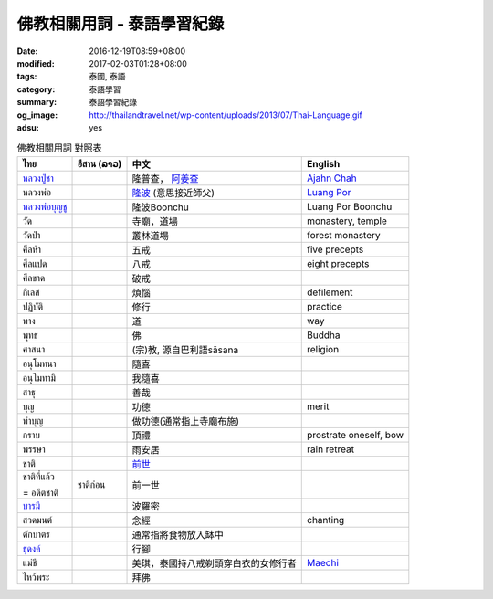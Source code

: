 佛教相關用詞 - 泰語學習紀錄
###########################

:date: 2016-12-19T08:59+08:00
:modified: 2017-02-03T01:28+08:00
:tags: 泰國, 泰語
:category: 泰語學習
:summary: 泰語學習紀錄
:og_image: http://thailandtravel.net/wp-content/uploads/2013/07/Thai-Language.gif
:adsu: yes


.. list-table:: 佛教相關用詞 對照表
   :header-rows: 1
   :class: table-syntax-diff

   * - ไทย
     - อีสาน (ລາວ)
     - 中文
     - English

   * - `หลวงปู่ชา`_
     -
     - 隆普查， `阿姜查`_
     - `Ajahn Chah`_

   * - หลวงพ่อ
     -
     - `隆波`_ (意思接近師父)
     - `Luang Por`_

   * - `หลวงพ่อบุญชู`_
     -
     - 隆波Boonchu
     - Luang Por Boonchu

   * - วัด
     -
     - 寺廟，道場
     - monastery, temple

   * - วัดป่า
     -
     - 叢林道場
     - forest monastery

   * - ศีลห้า
     -
     - 五戒
     - five precepts

   * - ศีลแปด
     -
     - 八戒
     - eight precepts

   * - ศีลขาด
     -
     - 破戒
     -

   * - กิเลส
     -
     - 煩惱
     - defilement

   * - ปฏิบัติ
     -
     - 修行
     - practice

   * - ทาง
     -
     - 道
     - way

   * - พุทธ
     -
     - 佛
     - Buddha

   * - ศาสนา
     -
     - (宗)教, 源自巴利語sāsana
     - religion

   * - อนุโมทนา
     -
     - 隨喜
     -

   * - อนุโมทามิ
     -
     - 我隨喜
     -

   * - สาธุ
     -
     - 善哉
     -

   * - บุญ
     -
     - 功德
     - merit

   * - ทำบุญ
     -
     - 做功德(通常指上寺廟布施)
     -

   * - กราบ
     -
     - 頂禮
     - prostrate oneself, bow

   * - พรรษา
     -
     - 雨安居
     - rain retreat

   * - ชาติ
     -
     - `前世`_
     -

   * - ชาติที่แล้ว

       = อดีตชาติ
     - ชาติก่อน
     - 前一世
     -

   * - `บารมี`_
     -
     - 波羅密
     -

   * - สวดมนต์
     -
     - 念經
     - chanting

   * - ตักบาตร
     -
     - 通常指將食物放入缽中
     -

   * - `ธุดงค์`_
     -
     - 行腳
     -

   * - แม่ชี
     -
     - 美琪，泰國持八戒剃頭穿白衣的女修行者
     - Maechi_

   * - ไหว้พระ
     -
     - 拜佛
     -

.. adsu:: 2


.. _หลวงปู่ชา: https://th.wikipedia.org/wiki/%E0%B8%9E%E0%B8%A3%E0%B8%B0%E0%B9%82%E0%B8%9E%E0%B8%98%E0%B8%B4%E0%B8%8D%E0%B8%B2%E0%B8%93%E0%B9%80%E0%B8%96%E0%B8%A3_(%E0%B8%8A%E0%B8%B2_%E0%B8%AA%E0%B8%B8%E0%B8%A0%E0%B8%97%E0%B8%BA%E0%B9%82%E0%B8%97)
.. _阿姜查: https://zh.wikipedia.org/wiki/%E9%98%BF%E5%A7%9C%E6%9F%A5
.. _Ajahn Chah: https://en.wikipedia.org/wiki/Ajahn_Chah
.. _隆波: https://zh.wikipedia.org/wiki/%E9%9A%86%E6%B3%A2
.. _Luang Por: https://en.wikipedia.org/wiki/Luang_Por
.. _หลวงพ่อบุญชู: https://www.google.com/search?q=%E0%B8%AB%E0%B8%A5%E0%B8%A7%E0%B8%87%E0%B8%9E%E0%B9%88%E0%B8%AD%E0%B8%9A%E0%B8%B8%E0%B8%8D%E0%B8%8A%E0%B8%B9
.. _前世: https://www.google.com/search?q=%E5%89%8D%E4%B8%96+%E6%B3%B0%E8%AA%9E
.. _บารมี: https://th.wikipedia.org/wiki/%E0%B8%9A%E0%B8%B2%E0%B8%A3%E0%B8%A1%E0%B8%B5
.. _ธุดงค์: https://th.wikipedia.org/wiki/%E0%B8%98%E0%B8%B8%E0%B8%94%E0%B8%87%E0%B8%84%E0%B9%8C
.. _Maechi: https://en.wikipedia.org/wiki/Maechi

